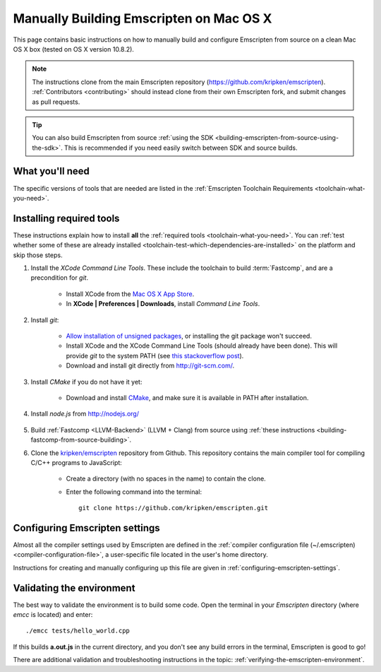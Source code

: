 .. _building-emscripten-on-mac-osx-from-source:

========================================
Manually Building Emscripten on Mac OS X
========================================

This page contains basic instructions on how to manually build and configure Emscripten from source on a clean Mac OS X box (tested on OS X version 10.8.2).

.. note:: The instructions clone from the main Emscripten repository (https://github.com/kripken/emscripten). :ref:`Contributors <contributing>` should instead clone from their own Emscripten fork, and submit changes as pull requests.

.. tip:: You can also build Emscripten from source :ref:`using the SDK <building-emscripten-from-source-using-the-sdk>`. This is recommended if you need easily switch between SDK and source builds.

What you'll need
================

The specific versions of tools that are needed are listed in the :ref:`Emscripten Toolchain Requirements <toolchain-what-you-need>`.


Installing required tools
=========================

These instructions explain how to install **all** the :ref:`required tools <toolchain-what-you-need>`. You can :ref:`test whether some of these are already installed <toolchain-test-which-dependencies-are-installed>` on the platform and skip those steps.

#. Install the *XCode Command Line Tools*. These include the toolchain to build :term:`Fastcomp`, and are a precondition for *git*.

	-  Install XCode from the `Mac OS X App Store <http://superuser.com/questions/455214/where-is-svn-on-os-x-mountain-lion>`_.
	-  In **XCode | Preferences | Downloads**, install *Command Line Tools*.

#. Install *git*:

	- `Allow installation of unsigned packages <https://www.my-private-network.co.uk/knowledge-base/apple-related-questions/osx-unsigned-apps.html>`_, or installing the git package won't succeed.
	- Install XCode and the XCode Command Line Tools (should already have been done). This will provide *git* to the system PATH (see `this stackoverflow post <http://stackoverflow.com/questions/9329243/xcode-4-4-command-line-tools>`_).
	- Download and install git directly from http://git-scm.com/.	

#. Install *CMake* if you do not have it yet:

	-  Download and install `CMake <http://www.cmake.org/cmake/resources/software.html>`_, and make sure it is available in PATH after installation.
	
#. Install *node.js* from http://nodejs.org/ 


	.. _getting-started-on-osx-install-python2:

#. Build :ref:`Fastcomp <LLVM-Backend>` (LLVM + Clang) from source using :ref:`these instructions <building-fastcomp-from-source-building>`. 
	
#. Clone the `kripken/emscripten <https://github.com/kripken/emscripten>`_ repository from Github. This repository contains the main compiler tool for compiling C/C++ programs to JavaScript:

	-  Create a directory (with no spaces in the name) to contain the clone. 
	-  Enter the following command into the terminal: ::
	
		git clone https://github.com/kripken/emscripten.git
	
	


Configuring Emscripten settings
===============================

Almost all the compiler settings used by Emscripten are defined in the :ref:`compiler configuration file (~/.emscripten) <compiler-configuration-file>`, a user-specific file located in the user's home directory.

Instructions for creating and manually configuring up this file are given in :ref:`configuring-emscripten-settings`. 
   

Validating the environment
===============================

The best way to validate the environment is to build some code. Open the terminal in your *Emscripten* directory (where *emcc* is located) and enter: ::

	./emcc tests/hello_world.cpp

If this builds **a.out.js** in the current directory, and you don't see any build errors in the terminal, Emscripten is good to go! 

There are additional validation and troubleshooting instructions in the topic: :ref:`verifying-the-emscripten-environment`.






